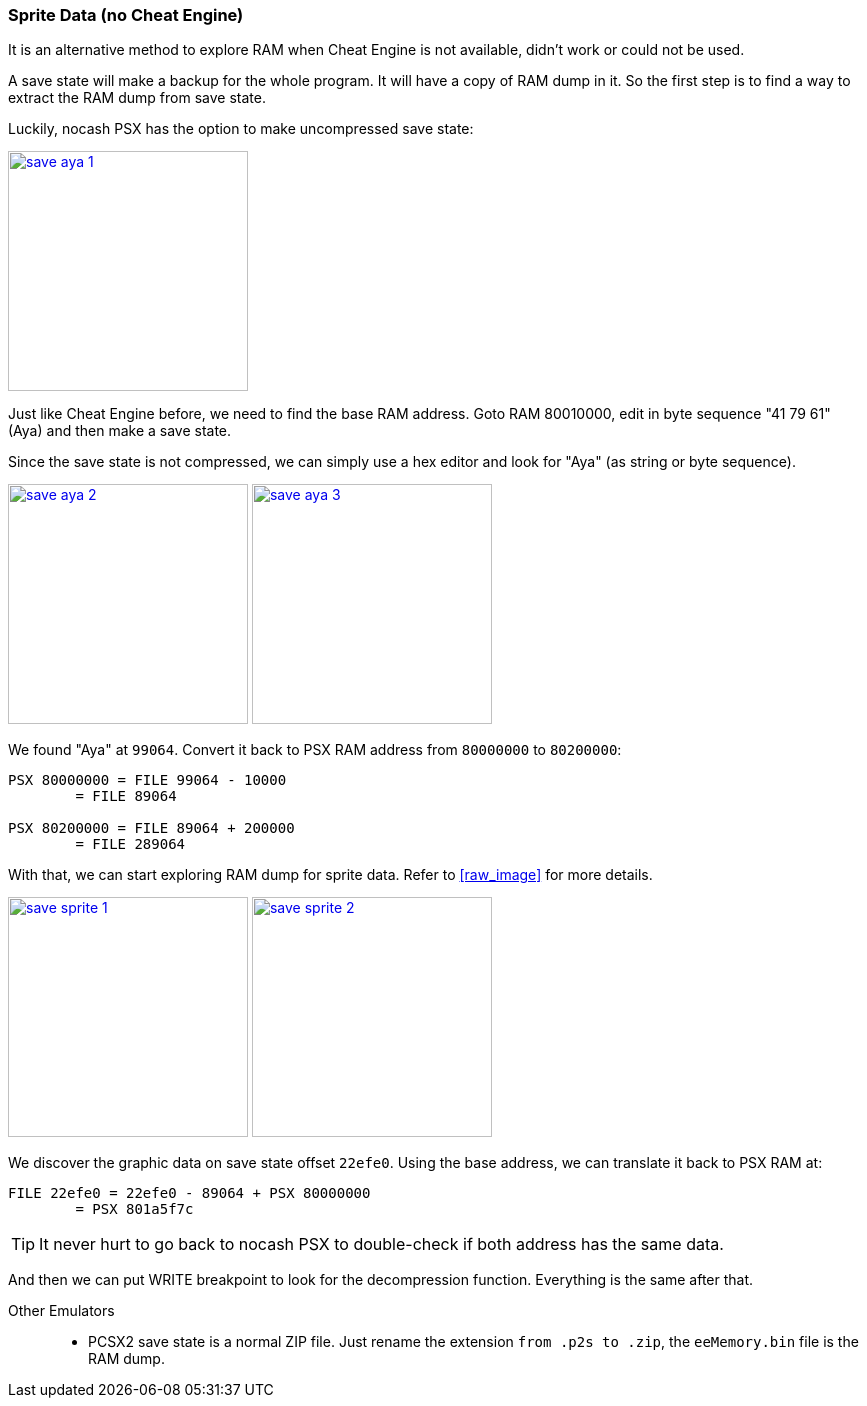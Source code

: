 [#guide_sprite_alt1]
=== Sprite Data (no Cheat Engine)
ifndef::rel[:rel: .]


It is an alternative method to explore RAM when Cheat Engine is not available, didn't work or could not be used.

A save state will make a backup for the whole program. It will have a copy of RAM dump in it. So the first step is to find a way to extract the RAM dump from save state.

Luckily, nocash PSX has the option to make uncompressed save state:


image::{rel}/save-aya-1.png[link={rel}/save-aya-1.png,height=240]

Just like Cheat Engine before, we need to find the base RAM address. Goto RAM 80010000, edit in byte sequence "41 79 61" (Aya) and then make a save state.

Since the save state is not compressed, we can simply use a hex editor and look for "Aya" (as string or byte sequence).


image:{rel}/save-aya-2.png[link={rel}/save-aya-2.png,height=240]
image:{rel}/save-aya-3.png[link={rel}/save-aya-3.png,height=240]

We found "Aya" at `99064`. Convert it back to PSX RAM address from `80000000` to `80200000`:

....
PSX 80000000 = FILE 99064 - 10000
	= FILE 89064

PSX 80200000 = FILE 89064 + 200000
	= FILE 289064
....

With that, we can start exploring RAM dump for sprite data. Refer to <<raw_image>> for more details.


image:{rel}/save-sprite-1.png[link={rel}/save-sprite-1.png,height=240]
image:{rel}/save-sprite-2.png[link={rel}/save-sprite-2.png,height=240]

We discover the graphic data on save state offset `22efe0`. Using the base address, we can translate it back to PSX RAM at:

....
FILE 22efe0 = 22efe0 - 89064 + PSX 80000000
	= PSX 801a5f7c
....

TIP: It never hurt to go back to nocash PSX to double-check if both address has the same data.

And then we can put WRITE breakpoint to look for the decompression function. Everything is the same after that.


Other Emulators::
* PCSX2 save state is a normal ZIP file. Just rename the extension `from .p2s to .zip`, the `eeMemory.bin` file is the RAM dump.
